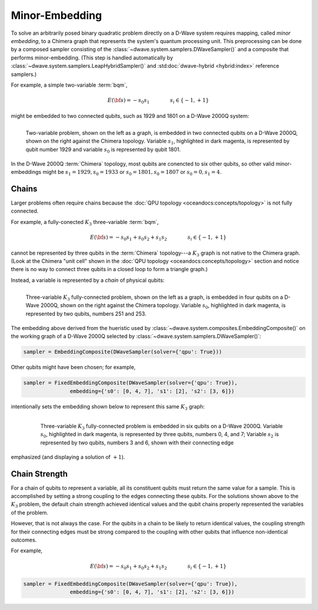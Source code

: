 .. _embedding_sdk:

===============
Minor-Embedding 
===============

To solve an arbitrarily posed binary quadratic problem directly on a D-Wave system requires mapping,
called *minor embedding*, to a Chimera graph that represents the system's quantum processing unit.
This preprocessing can be done by a composed sampler consisting of the
:class:`~dwave.system.samplers.DWaveSampler()` and a composite that performs minor-embedding.
(This step is handled automatically by :class:`~dwave.system.samplers.LeapHybridSampler()`
and :std:doc:`dwave-hybrid <hybrid:index>` reference samplers.)

For example, a simple two-variable :term:`bqm`,

.. math::

    E(\bf{s}) = - s_0 s_1
    \qquad\qquad s_i\in\{-1,+1\}

might be embedded to two connected qubits, such as 1929 and 1801 on a D-Wave 2000Q system:

.. figure:: ../_images/embedding_2var2qubits.png
	:align: left
	:name: Embedding2var2qubits
	:scale: 60 %
	:alt: Two-variable problem embedded into two qubits.

	Two-variable problem, shown on the left as a graph, is embedded in two connected qubits on a D-Wave 2000Q, shown on the right against the Chimera topology. Variable :math:`s_1`, highlighted in dark magenta, is represented by qubit number 1929 and variable :math:`s_0` is represented by qubit 1801. 

In the D-Wave 2000Q :term:`Chimera` topology, most qubits are conencted to six other qubits, so 
other valid minor-embeddings might be :math:`s_1=1929, s_0=1933` or :math:`s_0=1801, s_0=1807` 
or :math:`s_0=0, s_1=4`.

Chains
------

Larger problems often require chains because the :doc:`QPU topology <oceandocs:concepts/topology>` is not fully connected. 

For example, a fully-conected :math:`K_3` three-variable :term:`bqm`,

.. math::

    E(\bf{s}) = - s_0 s_1 + s_0 s_2 + s_1 s_2
    \qquad\qquad s_i\in\{-1,+1\}

cannot be represented by three qubits in the :term:`Chimera` topology---a :math:`K_3` graph is
not native to the Chimera graph. (Look at the Chimera "unit cell" shown in the 
:doc:`QPU topology <oceandocs:concepts/topology>` section and notice there is no way to connect 
three qubits in a closed loop to form a triangle graph.)

Instead, a variable is represented by a *chain* of physical qubits:


.. figure:: ../_images/embedding_3var4qubits.png
	:align: left
	:name: Embedding3var4qubits
	:scale: 60 %
	:alt: Three-variable fully-connected problem embedded into four qubits.

	Three-variable :math:`K_3` fully-connected problem, shown on the left as a graph, is embedded in four qubits on a D-Wave 2000Q, shown on the right against the Chimera topology. Variable :math:`s_0`, highlighted in dark magenta, is represented by two qubits, numbers 251 and 253. 

The embedding above derived from the hueristic used by :class:`~dwave.system.composites.EmbeddingComposite()`
on the working graph of a D-Wave 2000Q selected by :class:`~dwave.system.samplers.DWaveSampler()`: 

.. code-block:: python

   sampler = EmbeddingComposite(DWaveSampler(solver={'qpu': True})) 

Other qubits might have been chosen; for example, 

.. code-block:: python

   sampler = FixedEmbeddingComposite(DWaveSampler(solver={'qpu': True}),  
                  embedding={'s0': [0, 4, 7], 's1': [2], 's2': [3, 6]})

intentionally sets the embedding shown below to represent this same :math:`K_3` graph:

 .. figure:: ../_images/embedding_3var6qubits.png
	:align: left
	:name: Embedding3var6qubits
	:scale: 60 %
	:alt: Three-variable fully-connected problem embedded into six qubits.

	Three-variable :math:`K_3` fully-connected problem is embedded in six qubits on a D-Wave 2000Q. Variable :math:`s_0`, highlighted in dark magenta, is represented by three qubits, numbers 0, 4, and 7; Variable :math:`s_2` is represented by two qubits, numbers 3 and 6, shown with their connecting edge
emphasized (and displaying a solution of :math:`+1`).

Chain Strength
--------------

For a chain of qubits to represent a variable, all its constituent qubits must return the 
same value for a sample. This is accomplished by setting a strong coupling to the edges
connecting these qubits. For the solutions shown above to the :math:`K_3` problem, the
default chain strength achieved identical values and the qubit chains properly represented
the variables of the problem.

However, that is not always the case. For the qubits in a chain to be likely to return identical 
values, the coupling strength for their connecting edges must be strong compared to 
the coupling with other qubits that influence non-identical outcomes.

For example, 

.. math::

    E(\bf{s}) = - s_0 s_1 + s_0 s_2 + s_1 s_2
    \qquad\qquad s_i\in\{-1,+1\}


.. code-block:: python

   sampler = FixedEmbeddingComposite(DWaveSampler(solver={'qpu': True}),  
                  embedding={'s0': [0, 4, 7], 's1': [2], 's2': [3, 6]})

